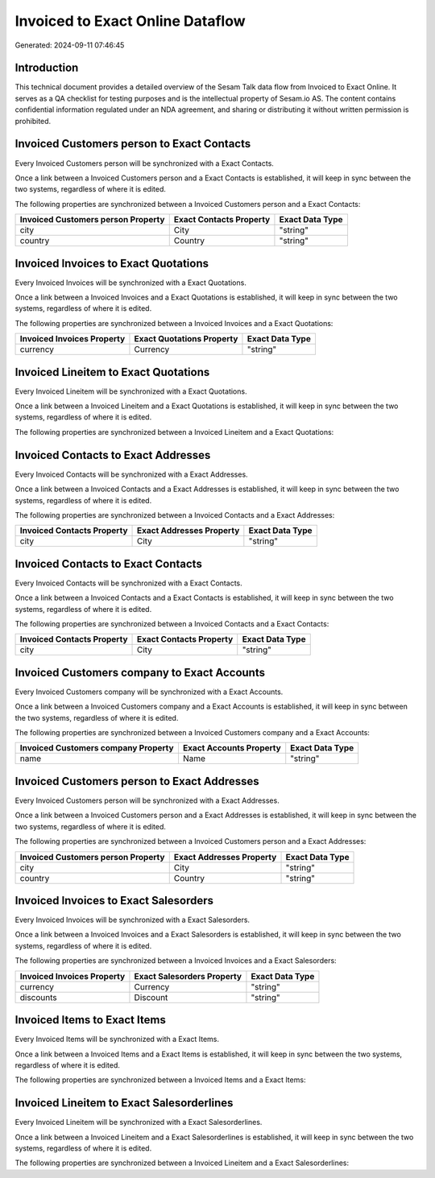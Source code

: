 =================================
Invoiced to Exact Online Dataflow
=================================

Generated: 2024-09-11 07:46:45

Introduction
------------

This technical document provides a detailed overview of the Sesam Talk data flow from Invoiced to Exact Online. It serves as a QA checklist for testing purposes and is the intellectual property of Sesam.io AS. The content contains confidential information regulated under an NDA agreement, and sharing or distributing it without written permission is prohibited.

Invoiced Customers person to Exact Contacts
-------------------------------------------
Every Invoiced Customers person will be synchronized with a Exact Contacts.

Once a link between a Invoiced Customers person and a Exact Contacts is established, it will keep in sync between the two systems, regardless of where it is edited.

The following properties are synchronized between a Invoiced Customers person and a Exact Contacts:

.. list-table::
   :header-rows: 1

   * - Invoiced Customers person Property
     - Exact Contacts Property
     - Exact Data Type
   * - city
     - City
     - "string"
   * - country
     - Country
     - "string"


Invoiced Invoices to Exact Quotations
-------------------------------------
Every Invoiced Invoices will be synchronized with a Exact Quotations.

Once a link between a Invoiced Invoices and a Exact Quotations is established, it will keep in sync between the two systems, regardless of where it is edited.

The following properties are synchronized between a Invoiced Invoices and a Exact Quotations:

.. list-table::
   :header-rows: 1

   * - Invoiced Invoices Property
     - Exact Quotations Property
     - Exact Data Type
   * - currency
     - Currency
     - "string"


Invoiced Lineitem to Exact Quotations
-------------------------------------
Every Invoiced Lineitem will be synchronized with a Exact Quotations.

Once a link between a Invoiced Lineitem and a Exact Quotations is established, it will keep in sync between the two systems, regardless of where it is edited.

The following properties are synchronized between a Invoiced Lineitem and a Exact Quotations:

.. list-table::
   :header-rows: 1

   * - Invoiced Lineitem Property
     - Exact Quotations Property
     - Exact Data Type


Invoiced Contacts to Exact Addresses
------------------------------------
Every Invoiced Contacts will be synchronized with a Exact Addresses.

Once a link between a Invoiced Contacts and a Exact Addresses is established, it will keep in sync between the two systems, regardless of where it is edited.

The following properties are synchronized between a Invoiced Contacts and a Exact Addresses:

.. list-table::
   :header-rows: 1

   * - Invoiced Contacts Property
     - Exact Addresses Property
     - Exact Data Type
   * - city
     - City
     - "string"


Invoiced Contacts to Exact Contacts
-----------------------------------
Every Invoiced Contacts will be synchronized with a Exact Contacts.

Once a link between a Invoiced Contacts and a Exact Contacts is established, it will keep in sync between the two systems, regardless of where it is edited.

The following properties are synchronized between a Invoiced Contacts and a Exact Contacts:

.. list-table::
   :header-rows: 1

   * - Invoiced Contacts Property
     - Exact Contacts Property
     - Exact Data Type
   * - city
     - City
     - "string"


Invoiced Customers company to Exact Accounts
--------------------------------------------
Every Invoiced Customers company will be synchronized with a Exact Accounts.

Once a link between a Invoiced Customers company and a Exact Accounts is established, it will keep in sync between the two systems, regardless of where it is edited.

The following properties are synchronized between a Invoiced Customers company and a Exact Accounts:

.. list-table::
   :header-rows: 1

   * - Invoiced Customers company Property
     - Exact Accounts Property
     - Exact Data Type
   * - name
     - Name
     - "string"


Invoiced Customers person to Exact Addresses
--------------------------------------------
Every Invoiced Customers person will be synchronized with a Exact Addresses.

Once a link between a Invoiced Customers person and a Exact Addresses is established, it will keep in sync between the two systems, regardless of where it is edited.

The following properties are synchronized between a Invoiced Customers person and a Exact Addresses:

.. list-table::
   :header-rows: 1

   * - Invoiced Customers person Property
     - Exact Addresses Property
     - Exact Data Type
   * - city
     - City
     - "string"
   * - country
     - Country
     - "string"


Invoiced Invoices to Exact Salesorders
--------------------------------------
Every Invoiced Invoices will be synchronized with a Exact Salesorders.

Once a link between a Invoiced Invoices and a Exact Salesorders is established, it will keep in sync between the two systems, regardless of where it is edited.

The following properties are synchronized between a Invoiced Invoices and a Exact Salesorders:

.. list-table::
   :header-rows: 1

   * - Invoiced Invoices Property
     - Exact Salesorders Property
     - Exact Data Type
   * - currency
     - Currency
     - "string"
   * - discounts
     - Discount
     - "string"


Invoiced Items to Exact Items
-----------------------------
Every Invoiced Items will be synchronized with a Exact Items.

Once a link between a Invoiced Items and a Exact Items is established, it will keep in sync between the two systems, regardless of where it is edited.

The following properties are synchronized between a Invoiced Items and a Exact Items:

.. list-table::
   :header-rows: 1

   * - Invoiced Items Property
     - Exact Items Property
     - Exact Data Type


Invoiced Lineitem to Exact Salesorderlines
------------------------------------------
Every Invoiced Lineitem will be synchronized with a Exact Salesorderlines.

Once a link between a Invoiced Lineitem and a Exact Salesorderlines is established, it will keep in sync between the two systems, regardless of where it is edited.

The following properties are synchronized between a Invoiced Lineitem and a Exact Salesorderlines:

.. list-table::
   :header-rows: 1

   * - Invoiced Lineitem Property
     - Exact Salesorderlines Property
     - Exact Data Type

